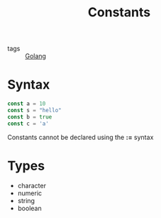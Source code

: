 :PROPERTIES:
:ID:       f1a00492-93bf-4d59-ba92-4500afb67b5b
:END:
#+title: Constants
#+filetags: :Golang:

- tags :: [[id:5b9263ba-57ab-487c-bde1-970cda17283c][Golang]]

* Syntax

  #+begin_src go
const a = 10
const s = "hello"
const b = true
const c = 'a'
  #+end_src

Constants cannot be declared using the *:=* syntax

* Types

- character
- numeric
- string
- boolean


